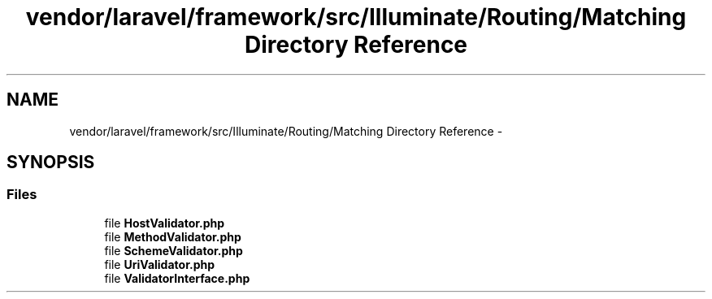 .TH "vendor/laravel/framework/src/Illuminate/Routing/Matching Directory Reference" 3 "Tue Apr 14 2015" "Version 1.0" "VirtualSCADA" \" -*- nroff -*-
.ad l
.nh
.SH NAME
vendor/laravel/framework/src/Illuminate/Routing/Matching Directory Reference \- 
.SH SYNOPSIS
.br
.PP
.SS "Files"

.in +1c
.ti -1c
.RI "file \fBHostValidator\&.php\fP"
.br
.ti -1c
.RI "file \fBMethodValidator\&.php\fP"
.br
.ti -1c
.RI "file \fBSchemeValidator\&.php\fP"
.br
.ti -1c
.RI "file \fBUriValidator\&.php\fP"
.br
.ti -1c
.RI "file \fBValidatorInterface\&.php\fP"
.br
.in -1c
